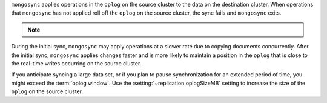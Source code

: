
``mongosync`` applies operations in the ``oplog`` on the source cluster
to the data on the destination cluster.  When operations 
that ``mongosync`` has not applied roll off the ``oplog`` 
on the source cluster, the sync fails and ``mongosync`` exits.

.. note::

   .. include:: /includes/fact-applyOps.rst

During the initial sync, ``mongosync`` may apply operations at a slower
rate due to copying documents concurrently.
After the initial sync, ``mongosync`` applies changes 
faster and is more likely to maintain a position in the ``oplog``
that is close to the real-time writes occurring on the source cluster.

If you anticipate syncing a large data set, or if you plan to pause
synchronization for an extended period of time, you might exceed the
:term:`oplog window`. Use the :setting:`~replication.oplogSizeMB` setting
to increase the size of the ``oplog`` on the source cluster.

